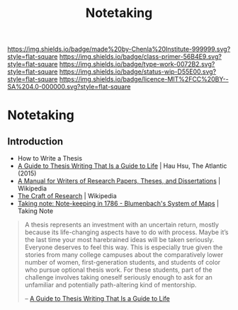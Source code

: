 #   -*- mode: org; fill-column: 60 -*-

#+TITLE: Notetaking
#+STARTUP: showall
#+TOC: headlines 4
#+PROPERTY: filename

[[https://img.shields.io/badge/made%20by-Chenla%20Institute-999999.svg?style=flat-square]] 
[[https://img.shields.io/badge/class-primer-56B4E9.svg?style=flat-square]]
[[https://img.shields.io/badge/type-work-0072B2.svg?style=flat-square]]
[[https://img.shields.io/badge/status-wip-D55E00.svg?style=flat-square]]
[[https://img.shields.io/badge/licence-MIT%2FCC%20BY--SA%204.0-000000.svg?style=flat-square]]


* Notetaking
:PROPERTIES:
:CUSTOM_ID:
:Name:     /home/deerpig/proj/chenla/studyhall/sh-notetaking.org
:Created:  2017-11-19T20:05@Prek Leap (11.642600N-104.919210W)
:ID:       dda1c1ba-91b1-4b7a-b88b-d90f53707dce
:VER:      564368768.310156266
:GEO:      48P-491193-1287029-15
:BXID:     proj:QUM4-2025
:Class:    primer
:Type:     work
:Status:   wip
:Licence:  MIT/CC BY-SA 4.0
:END:

** Introduction

 - How to Write a Thesis
 - [[https://www.newyorker.com/books/page-turner/a-guide-to-thesis-writing-that-is-a-guide-to-life][A Guide to Thesis Writing That Is a Guide to Life]] | Hau Hsu, The
   Atlantic (2015) 
 - [[https://en.wikipedia.org/wiki/A_Manual_for_Writers_of_Research_Papers%2C_Theses%2C_and_Dissertations][A Manual for Writers of Research Papers, Theses, and Dissertations]] | Wikipedia
 - [[https://en.wikipedia.org/wiki/The_Craft_of_Research][The Craft of Research]] | Wikipedia
 - [[http://takingnotenow.blogspot.de/2008/07/note-keeping-in-1786-blumenbachs-system.html][Taking note: Note-keeping in 1786 - Blumenbach's System of Maps]] |
   Taking Note

#+begin_quote
A thesis represents an investment with an uncertain return, mostly
because its life-changing aspects have to do with process. Maybe it’s
the last time your most harebrained ideas will be taken
seriously. Everyone deserves to feel this way. This is especially true
given the stories from many college campuses about the comparatively
lower number of women, first-generation students, and students of
color who pursue optional thesis work. For these students, part of the
challenge involves taking oneself seriously enough to ask for an
unfamiliar and potentially path-altering kind of mentorship.

-- [[https://www.newyorker.com/books/page-turner/a-guide-to-thesis-writing-that-is-a-guide-to-life][A Guide to Thesis Writing That Is a Guide to Life]]
#+end_quote

